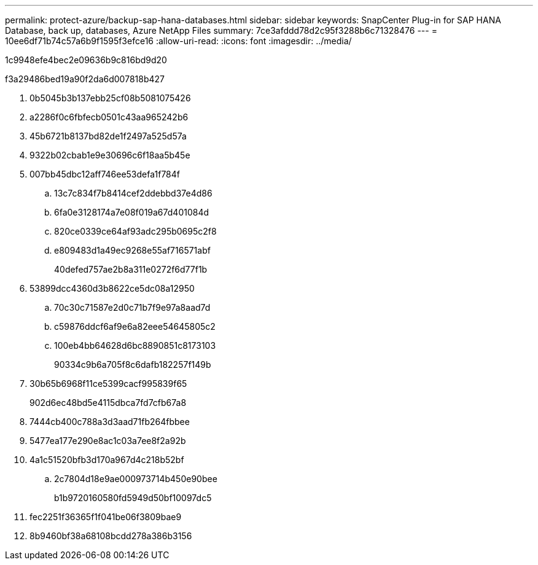---
permalink: protect-azure/backup-sap-hana-databases.html 
sidebar: sidebar 
keywords: SnapCenter Plug-in for SAP HANA Database, back up, databases, Azure NetApp Files 
summary: 7ce3afddd78d2c95f3288b6c71328476 
---
= 10ee6df71b74c57a6b9f1595f3efce16
:allow-uri-read: 
:icons: font
:imagesdir: ../media/


[role="lead"]
1c9948efe4bec2e09636b9c816bd9d20

.f3a29486bed19a90f2da6d007818b427
. 0b5045b3b137ebb25cf08b5081075426
. a2286f0c6fbfecb0501c43aa965242b6
. 45b6721b8137bd82de1f2497a525d57a
. 9322b02cbab1e9e30696c6f18aa5b45e
. 007bb45dbc12aff746ee53defa1f784f
+
.. 13c7c834f7b8414cef2ddebbd37e4d86
.. 6fa0e3128174a7e08f019a67d401084d
.. 820ce0339ce64af93adc295b0695c2f8
.. e809483d1a49ec9268e55af716571abf
+
40defed757ae2b8a311e0272f6d77f1b



. 53899dcc4360d3b8622ce5dc08a12950
+
.. 70c30c71587e2d0c71b7f9e97a8aad7d
.. c59876ddcf6af9e6a82eee54645805c2
.. 100eb4bb64628d6bc8890851c8173103
+
90334c9b6a705f8c6dafb182257f149b



. 30b65b6968f11ce5399cacf995839f65
+
902d6ec48bd5e4115dbca7fd7cfb67a8

. 7444cb400c788a3d3aad71fb264fbbee
. 5477ea177e290e8ac1c03a7ee8f2a92b
. 4a1c51520bfb3d170a967d4c218b52bf
+
.. 2c7804d18e9ae000973714b450e90bee
+
b1b9720160580fd5949d50bf10097dc5



. fec2251f36365f1f041be06f3809bae9
. 8b9460bf38a68108bcdd278a386b3156

